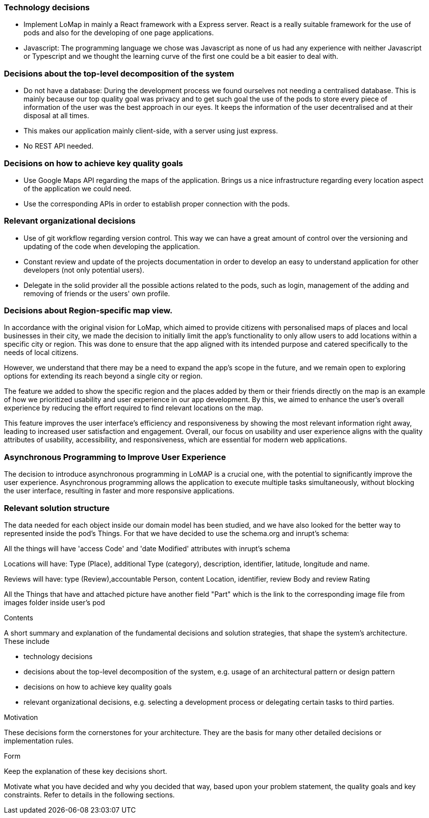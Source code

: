 [[section-solution-strategy]]

=== Technology decisions
* Implement LoMap in mainly a React framework with a Express server. React is a really suitable framework for the use of pods and also for the developing of one page applications.
* Javascript: The programming language we chose was Javascript as none of us had any experience with neither Javascript or Typescript and we thought the learning curve of the first one could be a bit easier to deal with.


=== Decisions about the top-level decomposition of the system
* Do not have a database: During the development process we found ourselves not needing a centralised database.
This is mainly because our top quality goal was privacy and to get such goal the use of the pods to store every piece of information of the user was the best approach in our eyes.
It keeps the information of the user decentralised and at their disposal at all times.
* This makes our application mainly client-side, with a server using just express.
* No REST API needed.

=== Decisions on how to achieve key quality goals
* Use Google Maps API regarding the maps of the application. Brings us a nice infrastructure regarding every location aspect of the application we could need.
* Use the corresponding APIs in order to establish proper connection with the pods.

=== Relevant organizational decisions
* Use of git workflow regarding version control. This way we can have a great amount of control over the versioning and updating of the code when developing the application.
* Constant review and update of the projects documentation in order to develop an easy to understand application for other developers (not only potential users).
* Delegate in the solid provider all the possible actions related to the pods, such as login, management of the adding and removing of friends or the users' own profile.

=== Decisions about Region-specific map view.
In accordance with the original vision for LoMap, which aimed to provide citizens with personalised maps of places and
local businesses in their city, we made the decision to initially limit the app's functionality to only allow users to
add locations within a specific city or region. This was done to ensure that the app aligned with its intended purpose
and catered specifically to the needs of local citizens.

However, we understand that there may be a need to expand the
app's scope in the future, and we remain open to exploring options for extending its reach beyond a single city or region.

The feature we added to show the specific region and the places added by them or their friends directly on the map
is an example of how we prioritized usability and user experience in our app development. By this, we aimed to enhance
the user's overall experience by reducing the effort required to find relevant locations on the map.

This feature improves the user interface's efficiency and responsiveness by showing the most relevant information right
away, leading to increased user satisfaction and engagement. Overall, our focus on usability and user experience aligns
with the quality attributes of usability, accessibility, and responsiveness, which are essential for modern web applications.

=== Asynchronous Programming to Improve User Experience
The decision to introduce asynchronous programming in LoMAP is a crucial one, with the potential to significantly
improve the user experience. Asynchronous programming allows the application to execute multiple tasks simultaneously,
without blocking the user interface, resulting in faster and more responsive applications.

=== Relevant solution structure
The data needed for each object inside our domain model has been studied, and we have also looked for the better way to
represented inside the pod's Things. For that we have decided to use the schema.org and inrupt's schema:

All the things will have 'access Code' and 'date Modified' attributes with inrupt's schema

Locations will have: Type (Place), additional Type (category), description, identifier, latitude, longitude and name.

Reviews will have: type	(Review),accountable Person, content Location, identifier, review Body and review Rating

All the Things that have and attached picture have another field "Part" which is the link to the corresponding image file from images folder inside user's pod


[role="arc42help"]
****
.Contents
A short summary and explanation of the fundamental decisions and solution strategies, that shape the system's architecture. These include

* technology decisions
* decisions about the top-level decomposition of the system, e.g. usage of an architectural pattern or design pattern
* decisions on how to achieve key quality goals
* relevant organizational decisions, e.g. selecting a development process or delegating certain tasks to third parties.

.Motivation
These decisions form the cornerstones for your architecture. They are the basis for many other detailed decisions or implementation rules.

.Form
Keep the explanation of these key decisions short.

Motivate what you have decided and why you decided that way,
based upon your problem statement, the quality goals and key constraints.
Refer to details in the following sections.
****
